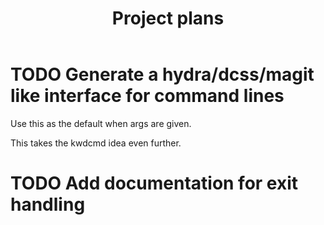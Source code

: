 #+TITLE: Project plans

* TODO Generate a hydra/dcss/magit like interface for command lines

Use this as the default when args are given.

This takes the kwdcmd idea even further.

* TODO Add documentation for exit handling
